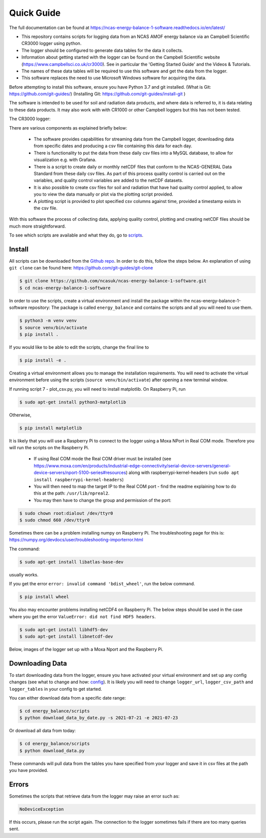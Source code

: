 ===========
Quick Guide
===========

The full documentation can be found at https://ncas-energy-balance-1-software.readthedocs.io/en/latest/

- This repository contains scripts for logging data from an NCAS AMOF energy balance via an Campbell Scientific CR3000 logger using python.
- The logger should be configured to generate data tables for the data it collects.
- Information about getting started with the logger can be found on the Campbell Scientific website (https://www.campbellsci.co.uk/cr3000). See in particular the 'Getting Started Guide' and the Videos & Tutorials.
- The names of these data tables will be required to use this software and get the data from the logger.
- This software replaces the need to use Microsoft Windows software for acquiring the data.

Before attempting to install this software, ensure you have Python 3.7 and git installed.
(What is Git: https://github.com/git-guides/)
(Installing Git: https://github.com/git-guides/install-git )

The software is intended to be used for soil and radiation data products, and where data is referred to, it is data relating to these data products.
It may also work with with CR1000 or other Campbell loggers but this has not been tested.


The CR3000 logger:

.. image:: _static/logger.jpg
  :width: 400

There are various components as explained briefly below:

 - The software provides capabilities for streaming data from the Campbell logger, downloading data from specific dates and producing a csv file containing this data for each day.
 - There is functionality to put the data from these daily csv files into a MySQL database, to allow for visualization e.g. with Grafana.
 - There is a script to create daily or monthly netCDF files that conform to the NCAS-GENERAL Data Standard from these daily csv files. As part of this process quality control is carried out on the variables, and quality control variables are added to the netCDF datasets.
 - It is also possible to create csv files for soil and radiation that have had quality control applied, to allow you to view the data manually or plot via the plotting script provided.
 - A plotting script is provided to plot specified csv columns against time, provided a timestamp exists in the csv file.

With this software the process of collecting data, applying quality control, plotting and creating netCDF files should be much more straightforward.

To see which scripts are available and what they do, go to `scripts`_.

Install
=======

All scripts can be downloaded from the `Github repo`_.
In order to do this, follow the steps below.
An explanation of using ``git clone`` can be found here: https://github.com/git-guides/git-clone

.. code-block:: console

    $ git clone https://github.com/ncasuk/ncas-energy-balance-1-software.git
    $ cd ncas-energy-balance-1-software

In order to use the scripts, create a virtual environment and install the package within the ncas-energy-balance-1-software repository:
The package is called ``energy_balance`` and contains the scripts and all you will need to use them.

.. code-block:: console

    $ python3 -m venv venv
    $ source venv/bin/activate
    $ pip install .

If you would like to be able to edit the scripts, change the final line to

.. code-block:: console

    $ pip install -e .

Creating a virtual environment allows you to manage the installation requirements. You will need to activate the virtual environment before using the scripts (``source venv/bin/activate``) after opening a new terminal window.

If running script 7 - plot_csv.py, you will need to install matplotlib.
On Raspberry Pi, run 

.. code-block:: console

    $ sudo apt-get install python3-matplotlib

Otherwise,

.. code-block:: console

    $ pip install matplotlib


It is likely that you will use a Raspberry Pi to connect to the logger using a Moxa NPort in Real COM mode. Therefore you will run the scripts on the Raspberry Pi.

  - If using Real COM mode the Real COM driver must be installed (see https://www.moxa.com/en/products/industrial-edge-connectivity/serial-device-servers/general-device-servers/nport-5100-series#resources) along with raspberrypi-kernel-headers (run ``sudo apt install raspberrypi-kernel-headers``)
  - You will then need to map the target IP to the Real COM port - find the readme explaining how to do this at the path: ``/usr/lib/npreal2``.
  - You may then have to change the group and permission of the port:

.. code-block:: console

    $ sudo chown root:dialout /dev/ttyr0
    $ sudo chmod 660 /dev/ttyr0

Sometimes there can be a problem installing numpy on Raspberry Pi. The troubleshooting page for this is: https://numpy.org/devdocs/user/troubleshooting-importerror.html

The command:

.. code-block:: console

    $ sudo apt-get install libatlas-base-dev

usually works.

If you get the error ``error: invalid command 'bdist_wheel'``, run the below command.

.. code-block:: console
    
    $ pip install wheel

You also may encounter problems installing netCDF4 on Raspberry Pi. The below steps should be used in the case where you get the error ``ValueError: did not find HDF5 headers``.

.. code-block:: console
    
    $ sudo apt-get install libhdf5-dev
    $ sudo apt-get install libnetcdf-dev
    
Below, images of the logger set up with a Moxa Nport and the Raspberry Pi.

.. image:: _static/full_setup.jpg
    :width: 400

.. image:: _static/raspberry_pi.jpg
    :width: 400


Downloading Data
================

To start downloading data from the logger, ensure you have activated your virtual environment and set up any config changes (see what to change and how: `config`_).
It is likely you will need to change ``logger_url``, ``logger_csv_path`` and ``logger_tables`` in your config to get started.

You can either download data from a specific date range:

.. code-block:: console
    
    $ cd energy_balance/scripts
    $ python download_data_by_date.py -s 2021-07-21 -e 2021-07-23


Or download all data from today:

.. code-block:: console
        
    $ cd energy_balance/scripts
    $ python download_data.py

These commands will pull data from the tables you have specified from your logger and save it in csv files at the path you have provided. 

Errors
======

Sometimes the scripts that retrieve data from the logger may raise an error such as:

.. code-block:: console
    
    NoDeviceException

If this occurs, please run the script again. The connection to the logger sometimes fails if there are too many queries sent.

.. _Github repo: https://github.com/ncasuk/ncas-energy-balance-1-software
.. _scripts: https://ncas-energy-balance-1-software.readthedocs.io/en/latest/scripts.html
.. _config: https://ncas-energy-balance-1-software.readthedocs.io/en/latest/config.html
